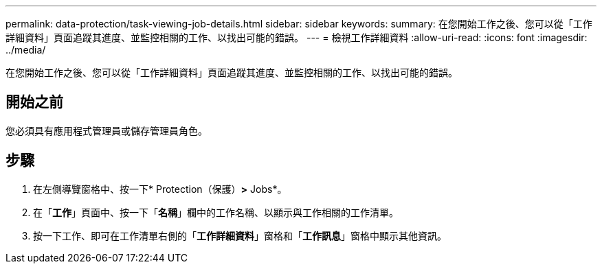 ---
permalink: data-protection/task-viewing-job-details.html 
sidebar: sidebar 
keywords:  
summary: 在您開始工作之後、您可以從「工作詳細資料」頁面追蹤其進度、並監控相關的工作、以找出可能的錯誤。 
---
= 檢視工作詳細資料
:allow-uri-read: 
:icons: font
:imagesdir: ../media/


[role="lead"]
在您開始工作之後、您可以從「工作詳細資料」頁面追蹤其進度、並監控相關的工作、以找出可能的錯誤。



== 開始之前

您必須具有應用程式管理員或儲存管理員角色。



== 步驟

. 在左側導覽窗格中、按一下* Protection（保護）*>* Jobs*。
. 在「*工作*」頁面中、按一下「*名稱*」欄中的工作名稱、以顯示與工作相關的工作清單。
. 按一下工作、即可在工作清單右側的「*工作詳細資料*」窗格和「*工作訊息*」窗格中顯示其他資訊。

